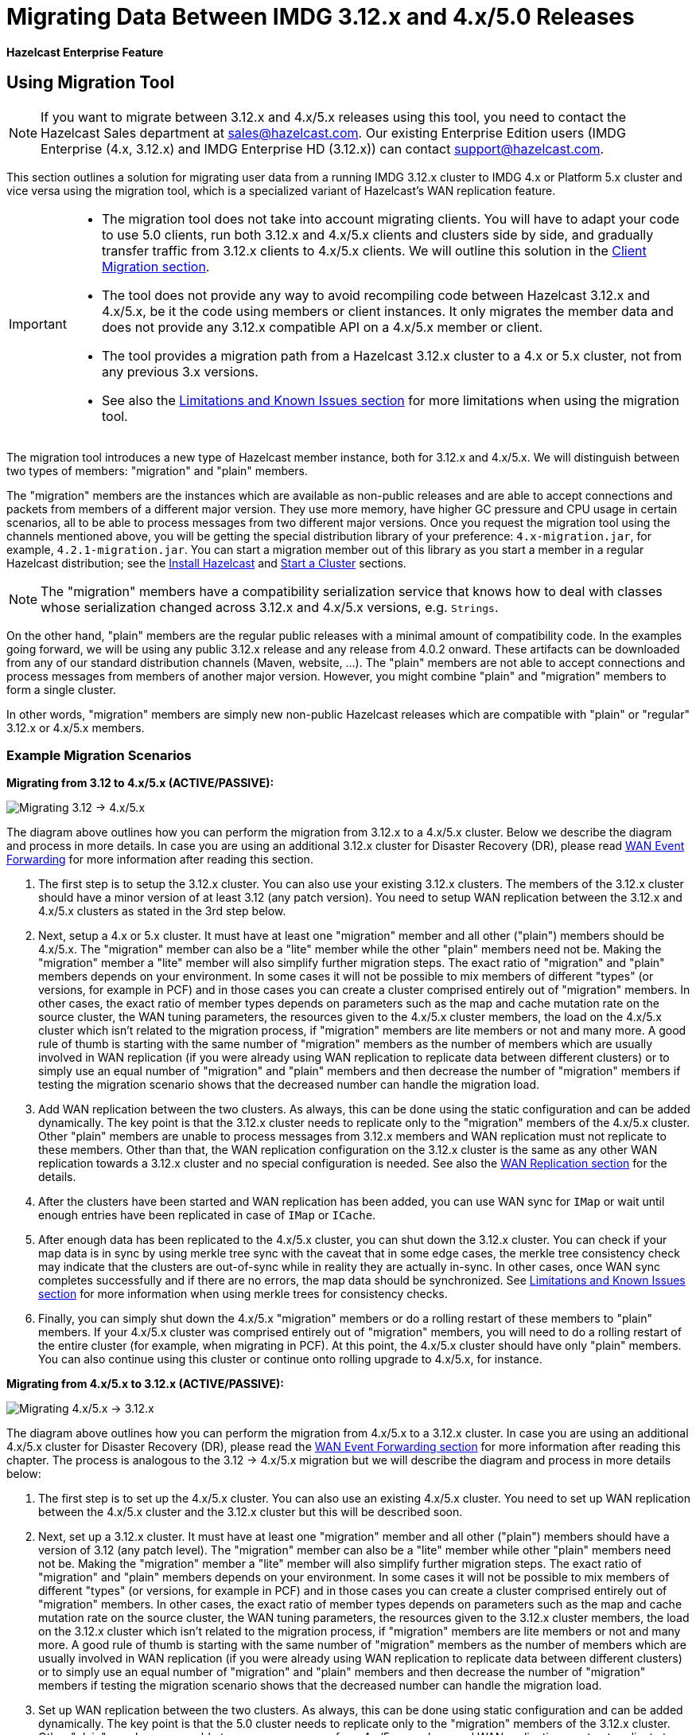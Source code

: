 = Migrating Data Between IMDG 3.12.x and 4.x/5.0 Releases

[blue]*Hazelcast Enterprise Feature*

== Using Migration Tool

NOTE: If you want to migrate between 3.12.x and 4.x/5.x releases
using this tool, you need to contact the Hazelcast Sales department at
sales@hazelcast.com. Our existing Enterprise Edition users
(IMDG Enterprise (4.x, 3.12.x) and IMDG Enterprise HD (3.12.x)) can contact
support@hazelcast.com.

This section outlines a solution for migrating user data from a
running IMDG 3.12.x cluster to IMDG 4.x or Platform 5.x cluster and vice versa using
the migration tool, which is a specialized variant of Hazelcast's WAN replication feature.

[IMPORTANT]
====
* The migration tool does not take into account migrating clients.
You will have to adapt your code to use 5.0 clients, run both 3.12.x and 4.x/5.x clients
and clusters side by side, and gradually transfer traffic from 3.12.x clients to 4.x/5.x clients.
We will outline this solution in the <<client-migration, Client Migration section>>.
* The tool does not provide any way to avoid recompiling code between Hazelcast 3.12.x and 4.x/5.x,
be it the code using members or client instances. It only migrates the member data and does not provide
any 3.12.x compatible API on a 4.x/5.x member or client.
* The tool provides a migration path from a Hazelcast 3.12.x cluster to a 4.x or 5.x cluster,
not from any previous 3.x versions.
* See also the <<limitations-and-known-issues, Limitations and Known Issues section>> for more
limitations when using the migration tool.
====

The migration tool introduces a new type of Hazelcast member instance,
both for 3.12.x and 4.x/5.x. We will distinguish between two types of members:
"migration" and "plain" members.

The "migration" members are the instances which are
available as non-public releases and are able to accept connections and packets
from members of a different major version. They use more memory, have higher GC pressure
and CPU usage in certain scenarios, all to be able to process messages from two different
major versions. Once you request the migration tool using the channels mentioned above, you will be getting the special
distribution library of your preference: `4.x-migration.jar`, for example, `4.2.1-migration.jar`.
You can start a migration member out of this library as you start a member in a regular Hazelcast
distribution; see the xref:getting-started:install-hazelcast.adoc#using-java[Install Hazelcast] and
xref:getting-started:get-started-java.adoc[Start a Cluster] sections.

NOTE: The "migration" members have a compatibility serialization service that knows how to deal
with classes whose serialization changed across 3.12.x and 4.x/5.x versions, e.g. `Strings`.

On the other hand, "plain" members are the regular public releases with
a minimal amount of compatibility code. In the examples going forward, we will be using
any public 3.12.x release and any release from 4.0.2 onward. These artifacts
can be downloaded from any of our standard distribution channels (Maven, website, ...).
The "plain" members are not able to
accept connections and process messages from members of another major version.
However, you might combine "plain" and "migration" members to form a single cluster.

In other words, "migration" members are simply new non-public Hazelcast
releases which are compatible with "plain" or "regular" 3.12.x or 4.x/5.x members.

[#example-migration-scenarios]
=== Example Migration Scenarios

**Migrating from 3.12 to 4.x/5.x (ACTIVE/PASSIVE):**

image:ROOT:migration-scenario1.png[Migrating 3.12 -> 4.x/5.x]

The diagram above outlines how you can perform the migration
from 3.12.x to a 4.x/5.x cluster. Below we describe the diagram and
process in more details.
In case you are using an additional 3.12.x cluster for Disaster Recovery (DR),
please read <<wan-event-forwarding, WAN Event Forwarding>> for more information after reading this section.

1. The first step is to setup the 3.12.x cluster. You can also use your existing 3.12.x clusters.
The members of the 3.12.x cluster should have a minor version of at least 3.12 (any patch version). You need to setup WAN replication between the 3.12.x and 4.x/5.x clusters as stated in the 3rd step below.
2. Next, setup a 4.x or 5.x cluster. It must have at least one "migration" member and
all other ("plain") members should be 4.x/5.x. The "migration" member can also be
a "lite" member while the other "plain" members need not be.
Making the "migration" member a "lite" member will also simplify further migration steps.
The exact ratio of "migration" and "plain" members depends on your environment. In some cases it will not be possible to mix members of different "types" (or versions, for example in PCF) and in those cases you can create a cluster comprised entirely out of "migration" members. In other cases, the exact ratio of member types depends on parameters such as the map and cache mutation rate on the source cluster, the WAN tuning parameters, the resources given to the 4.x/5.x cluster members, the load on the 4.x/5.x cluster which isn't related to the migration process, if "migration" members are lite members or not and many more. A good rule of thumb is starting with the same number of "migration" members as the number of members which are usually involved in WAN replication (if you were already using WAN replication to replicate data between different clusters) or to simply use an equal number of "migration" and "plain" members and then decrease the number of "migration" members if testing the migration scenario shows that the decreased number can handle the migration load.
3. Add WAN replication between the two clusters. As always, this can be done using the static
configuration and can be added dynamically. The key point is that the 3.12.x cluster needs to
replicate only to the "migration" members of the 4.x/5.x cluster. Other "plain" members are
unable to process messages from 3.12.x members and WAN replication must not replicate to these members.
Other than that, the WAN replication configuration on the 3.12.x cluster is the same as any other WAN replication towards a 3.12.x cluster and no special configuration is needed.
See also the xref:wan:wan.adoc[WAN Replication section] for the details.
4. After the clusters have been started and WAN replication has been added,
you can use WAN sync for `IMap` or wait until enough entries have been replicated in case of `IMap` or `ICache`.
5. After enough data has been replicated to the 4.x/5.x cluster, you can shut down the 3.12.x cluster. You can check if your map data is in sync by using merkle tree sync with the caveat that in some edge cases, the merkle tree consistency check may indicate that the clusters are out-of-sync while in reality they are actually in-sync. In other cases, once WAN sync completes successfully and if there are no errors, the map data should be synchronized.
See <<limitations-and-known-issues, Limitations and Known Issues section>> for more information when using merkle trees for consistency checks.
6. Finally, you can simply shut down the 4.x/5.x "migration" members or do a rolling restart of these members to "plain" members. If your 4.x/5.x cluster was comprised entirely out of "migration" members, you will need to do a rolling restart of the entire cluster (for example, when migrating in PCF). At this point, the 4.x/5.x cluster should have only "plain" members.
You can also continue using this cluster or continue onto rolling upgrade to 4.x/5.x, for instance.

**Migrating from 4.x/5.x to 3.12.x (ACTIVE/PASSIVE):**

image:ROOT:migration-scenario2.png[Migrating 4.x/5.x -> 3.12.x]

The diagram above outlines how you can perform the migration from 4.x/5.x to a 3.12.x cluster.
In case you are using an additional 4.x/5.x cluster for Disaster Recovery (DR),
please read the <<wan-event-forwarding, WAN Event Forwarding section>> for more information after reading this chapter. The process is analogous to the
3.12 -> 4.x/5.x migration but we will describe the diagram and process in more details below:

1. The first step is to set up the 4.x/5.x cluster. You can also use an existing 4.x/5.x cluster.
You need to set up WAN replication
between the 4.x/5.x cluster and the 3.12.x cluster but this will be described soon.
2. Next, set up a 3.12.x cluster. It must have at least one "migration" member and all other
("plain") members should have a version of 3.12 (any patch level). The "migration" member
can also be a "lite" member while other "plain" members need not be. Making the "migration"
member a "lite" member will also simplify further migration steps. The exact ratio of "migration" and "plain" members depends on your environment. In some cases it will not be possible to mix members of different "types" (or versions, for example in PCF) and in those cases you can create a cluster comprised entirely out of "migration" members. In other cases, the exact ratio of member types depends on parameters such as the map and cache mutation
rate on the source cluster, the WAN tuning parameters, the resources given to the 3.12.x cluster members, the load on the 3.12.x cluster which isn't related to the migration process, if
"migration" members are lite members or not and many more. A good rule of thumb is starting with the same number of "migration" members as the number of members which are usually involved in WAN replication (if you were already using WAN replication to replicate data between different clusters) or to simply use an equal number of "migration" and "plain" members and then decrease the number of "migration" members if testing the migration scenario shows that the decreased number can handle the migration load.
3. Set up WAN replication between the two clusters. As always, this can be done using static
configuration and can be added dynamically. The key point is that the 5.0 cluster needs to
replicate only to the "migration" members of the 3.12.x cluster. Other "plain" members are unable to process messages from 4.x/5.x members and WAN replication must not replicate to these members.
Other than that, the WAN replication configuration on the 4.x/5.x cluster is the same as any other
WAN replication towards a 4.x/5.x cluster and no special configuration is needed.
4. After the clusters have been started and WAN replication has been added, you can use WAN sync for `IMap` or wait until enough entries have been replicated in case of `IMap` or `ICache`.You can check if your map data is in sync by using merkle tree sync with the caveat that in some edge cases, the merkle tree consistency check may indicate that the clusters are out-of-sync while in reality they are actually in-sync. In other cases, once WAN sync completes successfully and if there are no errors, the map data should be synchronized.
See <<limitations-and-known-issues, Limitations and Known Issues section>> for more information when using merkle  trees for consistency checks.
5. After enough data has been replicated to the 3.12.x cluster, you can shut down the 4.x/5.x cluster.
6. Finally, you can simply shut down the 3.12.x "migration" members or do a rolling restart of
these members to "plain" members. If your 3.12.x cluster was comprised entirely out of "migration" members, you will need to do a rolling restart of the entire cluster (for example, when migrating in PCF). At this point, the 3.12.x cluster should have only "plain" members.

**Bidirectional Migrating between 3.12.x and 4.x/5.x (ACTIVE/ACTIVE):**

image:ROOT:migration-scenario3.png[Migrating 3.12 <-> 4.x/5.x]

The diagram above outlines how you can perform a bidirectional migration
between 3.12.x and 4.x/5.x. In case you are using additional 3.12.x or 4.x/5.x clusters for Disaster Recovery (DR), please read the <<wan-event-forwarding, WAN Event Forwarding section>> for more information after reading this chapter.
The process is simply a combination of the first two scenarios:

1. The first step is to set up the 3.12.x and 4.x/5.x clusters. You can also use existing clusters.
Each of these clusters must have at least one "migration" member. The "migration" member can also be a "lite" member while other "plain" members need not be. Making the "migration" member a "lite" member will also simplify further migration steps. Other "plain" members of the 3.12/4.x cluster can be of any patch version. The exact ratio of "migration" and "plain" members depends on your environment. In some cases it will not be possible to mix members of different "types" (or versions, for example in PCF) and in those cases you can create a cluster comprised entirely out of "migration" members. In other cases, the exact ratio of member types depends on parameters such as the map and cache mutation
rate on the source cluster, the WAN tuning parameters, the resources given to the cluster
members, the load on the clusters which isn't related to the migration process, if "migration"
members are lite members or not and many more. A good rule of thumb is starting with
the same number of "migration" members as the number of members which are usually involved in WAN
replication (if you were already using WAN replication to replicate data between different clusters)
or to simply use an equal number of "migration" and "plain" members and then decrease the number
of "migration" members if testing the migration scenario shows that the decreased number can handle
the migration load.
2. Setup WAN replication between the two clusters. As always, this can be done using static configuration
and can be added dynamically. The key point is that both clusters need to replicate only to the "migration"
members and not to the "plain" ones as they are unable to process messages from the members of another major version.
Other than that, the WAN replication configuration is the same as any other regular WAN replication towards
clusters of the same major version and no special configuration is needed.
3. After the clusters have been started and WAN replication has been added, you can use WAN sync for `IMap`
or wait until enough entries have been replicated in case of `IMap` or `ICache`. You can check
if your map data is in sync by using merkle tree sync with the caveat that in some edge cases, the merkle tree
consistency check may indicate that the clusters are out-of-sync while in reality they are actually in-sync. In
other cases, once WAN sync completes successfully and if there are no errors, the map data should be synchronized.
See <<limitations-and-known-issues, Limitations and Known Issues section>> for more information when using merkle
trees for consistency checks.
4. After enough data has been replicated, you can shut down either of the clusters and afterwards shut down the
remaining "migration" members or do a rolling restart of these members to "plain" members. If any of the clusters
that you are keeping is comprised entirely out of "migration" members, you will need to do a rolling restart of
the entire cluster (for example, when migrating in PCF).

[#wan-event-forwarding]
**WAN Event Forwarding:**

image:ROOT:migration-scenario4.png[WAN Event Forwarding]

Finally, we show how clusters of different major versions can be linked
so that you can form complex topologies with WAN replication. The key restrictions
that you need to keep in mind when combining are as follows:

1. If you are connecting members of different major versions, the recipient/target
of the connection must be a "migration" member and not a "plain" member.
2. If a cluster contains a "migration" member, it may also contain "plain" members
but with the added restriction that 4.x "plain" members should be at least 4.0.2 and at most 4.2 (any patch version). The 3.12.x "plain" members can be of any patch version. Once migration has finished and "migration" members have been shut down, this restriction is lifted.
3. If the cluster is a source/active/sender cluster replicating towards another cluster
of another major version, the source cluster must be of the minor versions 3.12 and 4.x/5.x.
The patch level is irrelevant, unless the source cluster is also a target cluster for another
WAN replication, where must adhere to the first two rules.

In case you were using an additional cluster for disaster recovery, you will need to set up
WAN event forwarding from the migration target cluster to a new DR cluster and only after the migration
process has finished may you shut down the source cluster and its' DR cluster. For example, see the following image
for an example setup when migrating from 3.12.x to 4.x/5.x with additional DR clusters.

image:ROOT:migration-scenario5.png[Migrating 3.12.x -> 4.x/5.x with Disaster Recovery sites]

In the example above, once the migration is complete, you may shut down the 3.12.x and 4.x/5.x DR and primary sites.

[#limitations-and-known-issues]
=== Limitations and Known Issues

**The solution is limited to IMap and ICache**

Since we're relying on WAN replication for migration, the data migration is restricted to migrating `IMap` and `ICache` data. In addition to this, `IMap` WAN replication supports WAN sync while `ICache` doesn't.

**The "migration" member needs to be able to deserialize and serialize all the received keys and values:**

Since the serialized format of some classes changed between major versions,
we need to deserialize and re-serialize every key and value received from
a member from another major version. Otherwise, we might end up with two entries
in an `IMap` for the exact same key or we might not remove an entry even though
it was deleted on the source/active cluster. This is the task of the "migration" member
and it means that this member needs to have the class definition for all keys and values
received from the clusters of another major version. On the other hand, for entries received
from a cluster of the same major version, we don't need to go through this process as we are
sure that the serialized format hasn't changed. This saves us from spending processing time
and creating more litter for the GC to clean up.

**Issues when using merkle trees and keys and values of specific classes:**

The serialized format of some classes changed between 3.12.x and 4.x/5.x and
merkle trees may report that there are differences between two IMaps while
in fact there is none. For WAN sync using merkle trees, this means the source
cluster might transmit more entries than what is necessary to bring the two IMaps
in-sync. This is not a correctness issue, and the IMaps should end up with the
same contents. On the other hand, a "consistency check" might always report that
the two IMaps are out-of-sync while in fact the contents of the IMaps are identical.
Some examples of classes that exhibit this behavior when used as keys or values are as follows:

[#client-migration]
=== Client Migration

Starting with Hazelcast IMDG 4.0, in addition to all the serialization changes done on the member side,
there have been many changes in how the client connects and interacts with the cluster.
On top of this, Hazelcast 4.x/5.x introduced new features not available in 3.12.x and
removed some features that were present in 3.12.x. Because of these changes
it is not possible to maintain the "illusion" of connecting to a 4.x/5.x cluster with a 3.12.x member.

The general suggestion on approaching the migration of clients between 3.12.x and 4.x/5.x clusters is shown in the image below.

image:ROOT:client-migration.png[Client migration scenario]

As shown, the 3.12.x clients should stay connected to the 3.12 cluster and
the 4.x/5.x clients should stay connected to the 4.x/5.x cluster. The migration tool
ensures that the data between 3.12.x and 4.x/5.x members is in-sync. You can then
gradually transfer applications from the 3.12.x clients to applications using 4.x or 5.x clients.
After all applications are using the 4.x/5.x clients and reading/writing data from/to the 4.x/5.x members,
the 3.12.x cluster and the 3.12.x clients can be shut down.

The same suggestion applies when migrating back from 4.x/5.x to 3.12.x, only with the versions reversed.

== Using Rolling Upgrades

For migrating between IMDG 4.x and Platform 5.0 releases, you can also use the
Rolling Upgrade feature, in addition to the migration tool described above.
See the xref:maintain-cluster:rolling-upgrades.adoc[Rolling Upgrades section] on how to perform it.

